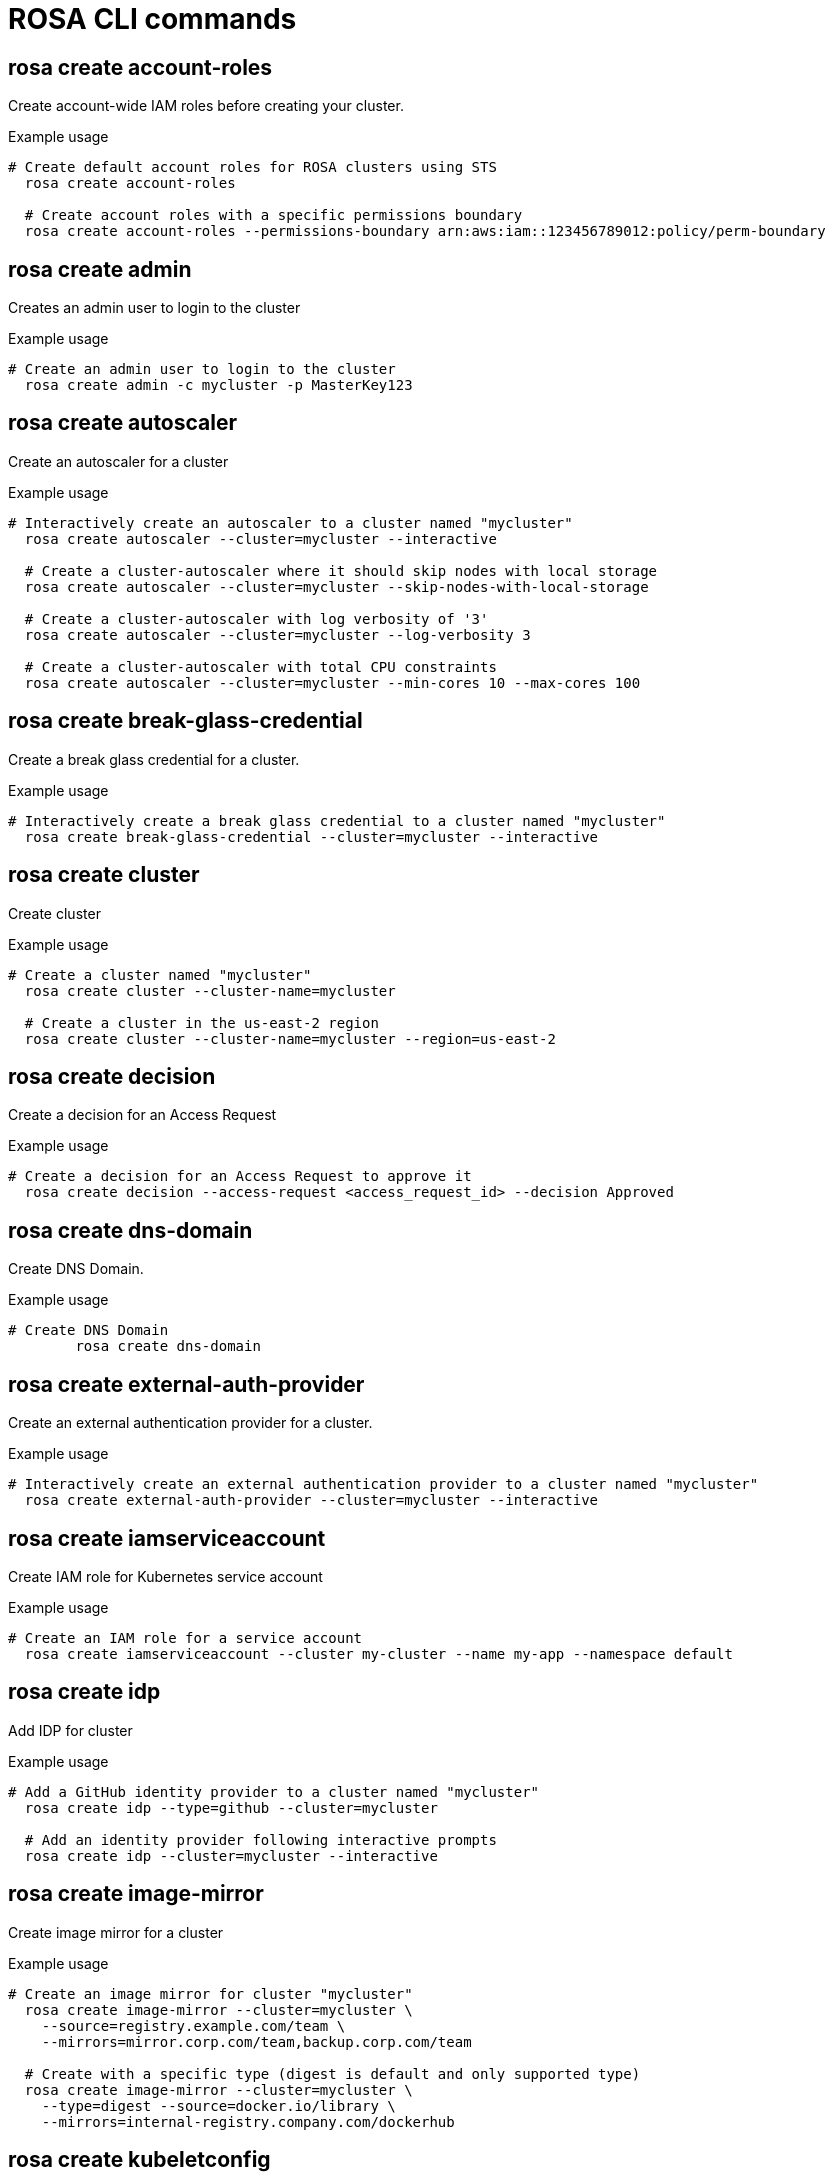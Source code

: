 // NOTE: The contents of this file are auto-generated
:_mod-docs-content-type: REFERENCE
[id="rosa-cli-commands_{context}"]
= ROSA CLI commands



== rosa create account-roles
Create account-wide IAM roles before creating your cluster.

.Example usage
[source,bash,options="nowrap"]
----
# Create default account roles for ROSA clusters using STS
  rosa create account-roles

  # Create account roles with a specific permissions boundary
  rosa create account-roles --permissions-boundary arn:aws:iam::123456789012:policy/perm-boundary
----



== rosa create admin
Creates an admin user to login to the cluster

.Example usage
[source,bash,options="nowrap"]
----
# Create an admin user to login to the cluster
  rosa create admin -c mycluster -p MasterKey123
----



== rosa create autoscaler
Create an autoscaler for a cluster

.Example usage
[source,bash,options="nowrap"]
----
# Interactively create an autoscaler to a cluster named "mycluster"
  rosa create autoscaler --cluster=mycluster --interactive

  # Create a cluster-autoscaler where it should skip nodes with local storage
  rosa create autoscaler --cluster=mycluster --skip-nodes-with-local-storage

  # Create a cluster-autoscaler with log verbosity of '3'
  rosa create autoscaler --cluster=mycluster --log-verbosity 3

  # Create a cluster-autoscaler with total CPU constraints
  rosa create autoscaler --cluster=mycluster --min-cores 10 --max-cores 100
----



== rosa create break-glass-credential
Create a break glass credential for a cluster.

.Example usage
[source,bash,options="nowrap"]
----
# Interactively create a break glass credential to a cluster named "mycluster"
  rosa create break-glass-credential --cluster=mycluster --interactive
----



== rosa create cluster
Create cluster

.Example usage
[source,bash,options="nowrap"]
----
# Create a cluster named "mycluster"
  rosa create cluster --cluster-name=mycluster

  # Create a cluster in the us-east-2 region
  rosa create cluster --cluster-name=mycluster --region=us-east-2
----



== rosa create decision
Create a decision for an Access Request

.Example usage
[source,bash,options="nowrap"]
----
# Create a decision for an Access Request to approve it
  rosa create decision --access-request <access_request_id> --decision Approved
----



== rosa create dns-domain
Create DNS Domain.

.Example usage
[source,bash,options="nowrap"]
----
# Create DNS Domain
	rosa create dns-domain
----



== rosa create external-auth-provider
Create an external authentication provider for a cluster.

.Example usage
[source,bash,options="nowrap"]
----
# Interactively create an external authentication provider to a cluster named "mycluster"
  rosa create external-auth-provider --cluster=mycluster --interactive
----



== rosa create iamserviceaccount
Create IAM role for Kubernetes service account

.Example usage
[source,bash,options="nowrap"]
----
# Create an IAM role for a service account
  rosa create iamserviceaccount --cluster my-cluster --name my-app --namespace default
----



== rosa create idp
Add IDP for cluster

.Example usage
[source,bash,options="nowrap"]
----
# Add a GitHub identity provider to a cluster named "mycluster"
  rosa create idp --type=github --cluster=mycluster

  # Add an identity provider following interactive prompts
  rosa create idp --cluster=mycluster --interactive
----



== rosa create image-mirror
Create image mirror for a cluster

.Example usage
[source,bash,options="nowrap"]
----
# Create an image mirror for cluster "mycluster"
  rosa create image-mirror --cluster=mycluster \
    --source=registry.example.com/team \
    --mirrors=mirror.corp.com/team,backup.corp.com/team

  # Create with a specific type (digest is default and only supported type)
  rosa create image-mirror --cluster=mycluster \
    --type=digest --source=docker.io/library \
    --mirrors=internal-registry.company.com/dockerhub
----



== rosa create kubeletconfig
Create a custom kubeletconfig for a cluster

.Example usage
[source,bash,options="nowrap"]
----
# Create a custom kubeletconfig with a pod-pids-limit of 5000
  rosa create kubeletconfig --cluster=mycluster --pod-pids-limit=5000
----



== rosa create machinepool
Add machine pool to cluster

.Example usage
[source,bash,options="nowrap"]
----
# Interactively add a machine pool to a cluster named "mycluster"
  rosa create machinepool --cluster=mycluster --interactive
  # Add a machine pool mp-1 with 3 replicas of m5.xlarge to a cluster
  rosa create machinepool --cluster=mycluster --name=mp-1 --replicas=3 --instance-type=m5.xlarge
  # Add a machine pool mp-1 with autoscaling enabled and 3 to 6 replicas of m5.xlarge to a cluster
  rosa create machinepool --cluster=mycluster --name=mp-1 --enable-autoscaling \
	--min-replicas=3 --max-replicas=6 --instance-type=m5.xlarge
  # Add a machine pool with labels to a cluster
  rosa create machinepool -c mycluster --name=mp-1 --replicas=2 --instance-type=r5.2xlarge --labels=foo=bar,bar=baz,
  # Add a machine pool with spot instances to a cluster
  rosa create machinepool -c mycluster --name=mp-1 --replicas=2 --instance-type=r5.2xlarge --use-spot-instances \
    --spot-max-price=0.5
  # Add a machine pool to a cluster and set the node drain grace period
  rosa create machinepool -c mycluster --name=mp-1 --node-drain-grace-period="90 minutes"
----



== rosa create network
Network AWS cloudformation stack

.Example usage
[source,bash,options="nowrap"]
----
# Create a AWS cloudformation stack
  rosa create network <template-name> --param Param1=Value1 --param Param2=Value2 

  # ROSA quick start HCP VPC example with one availability zone
  rosa create network rosa-quickstart-default-vpc --param Region=us-west-2 --param Name=quickstart-stack --param AvailabilityZoneCount=1 --param VpcCidr=10.0.0.0/16

  # ROSA quick start HCP VPC example with two explicit availability zones
  rosa create network rosa-quickstart-default-vpc --param Region=us-west-2 --param Name=quickstart-stack --param AZ1=us-west-2b --param AZ2=us-west-2d --param VpcCidr=10.0.0.0/16

  # To delete the AWS cloudformation stack
  aws cloudformation delete-stack --stack-name <name> --region <region>

# TEMPLATE_NAME:
Specifies the name of the template to use. This should match the name of a directory 
under the path specified by '--template-dir' or the 'OCM_TEMPLATE_DIR' environment variable.
The directory should contain a YAML file defining the custom template structure.

If no TEMPLATE_NAME is provided, or if no matching directory is found, the default 
built-in template 'rosa-quickstart-default-vpc' will be used.
----



== rosa create ocm-role
Create role used by OCM

.Example usage
[source,bash,options="nowrap"]
----
# Create default ocm role for ROSA clusters using STS
  rosa create ocm-role

  # Create ocm role with a specific permissions boundary
  rosa create ocm-role --permissions-boundary arn:aws:iam::123456789012:policy/perm-boundary
----



== rosa create oidc-config
Create OIDC config compliant with OIDC protocol.

.Example usage
[source,bash,options="nowrap"]
----
# Create OIDC config
	rosa create oidc-config
----



== rosa create oidc-provider
Create OIDC provider for an STS cluster.

.Example usage
[source,bash,options="nowrap"]
----
# Create OIDC provider for cluster named "mycluster"
  rosa create oidc-provider --cluster=mycluster
----



== rosa create operator-roles
Create operator IAM roles for a cluster.

.Example usage
[source,bash,options="nowrap"]
----
# Create default operator roles for cluster named "mycluster"
  rosa create operator-roles --cluster=mycluster

  # Create operator roles with a specific permissions boundary
  rosa create operator-roles -c mycluster --permissions-boundary arn:aws:iam::123456789012:policy/perm-boundary
----



== rosa create tuning-configs
Add tuning config

.Example usage
[source,bash,options="nowrap"]
----
# Add a tuning config with name "tuned1" and spec from a file "file1" to a cluster named "mycluster"
 rosa create tuning-config --name=tuned1 --spec-path=file1 --cluster=mycluster"
----



== rosa create user-role
Create user role to verify account association

.Example usage
[source,bash,options="nowrap"]
----
# Create user roles
  rosa create user-role

  # Create user role with a specific permissions boundary
  rosa create user-role --permissions-boundary arn:aws:iam::123456789012:policy/perm-boundary
----



== rosa delete account-roles
Delete Account Roles

.Example usage
[source,bash,options="nowrap"]
----
# Delete Account roles"
  rosa delete account-roles -p prefix
----



== rosa delete admin
Deletes the admin user

.Example usage
[source,bash,options="nowrap"]
----
# Delete the admin user
  rosa delete admin --cluster=mycluster
----



== rosa delete autoscaler
Delete autoscaler for cluster

.Example usage
[source,bash,options="nowrap"]
----
# Delete the autoscaler config for cluster named "mycluster"
  rosa delete autoscaler --cluster=mycluster
----



== rosa delete cluster
Delete cluster

.Example usage
[source,bash,options="nowrap"]
----
# Delete a cluster named "mycluster"
  rosa delete cluster --cluster=mycluster
----



== rosa delete dns-domain
Delete DNS domain

.Example usage
[source,bash,options="nowrap"]
----
# Delete a DNS domain with ID github-1
  rosa delete dns-domain github-1
----



== rosa delete external-auth-provider
Delete external authentication provider

.Example usage
[source,bash,options="nowrap"]
----
# Delete an external authentication provider named exauth-1
  rosa delete external-auth-provider exauth-1  --cluster=mycluster
----



== rosa delete iamserviceaccount
Delete IAM role for Kubernetes service account

.Example usage
[source,bash,options="nowrap"]
----
# Delete IAM role for service account
  rosa delete iamserviceaccount --cluster my-cluster \
    --name my-app \
    --namespace default
----



== rosa delete idp
Delete cluster IDPs

.Example usage
[source,bash,options="nowrap"]
----
# Delete an identity provider named github-1
  rosa delete idp github-1 --cluster=mycluster
----



== rosa delete image-mirror
Delete image mirror from a cluster

.Example usage
[source,bash,options="nowrap"]
----
# Delete image mirror with ID "abc123" from cluster "mycluster"
  rosa delete image-mirror --cluster=mycluster abc123

  # Delete without confirmation prompt
  rosa delete image-mirror --cluster=mycluster abc123 --yes

  # Alternative: using the --id flag
  rosa delete image-mirror --cluster=mycluster --id=abc123
----



== rosa delete ingress
Delete cluster ingress

.Example usage
[source,bash,options="nowrap"]
----
# Delete ingress with ID a1b2 from a cluster named 'mycluster'
  rosa delete ingress --cluster=mycluster a1b2

  # Delete secondary ingress using the sub-domain name
  rosa delete ingress --cluster=mycluster apps2
----



== rosa delete kubeletconfig
Delete a kubeletconfig from a cluster

.Example usage
[source,bash,options="nowrap"]
----
# Delete the KubeletConfig for ROSA Classic cluster 'foo'
  rosa delete kubeletconfig --cluster foo
  # Delete the KubeletConfig named 'bar' from cluster 'foo'
  rosa delete kubeletconfig --cluster foo --name bar
----



== rosa delete machinepool
Delete machine pool

.Example usage
[source,bash,options="nowrap"]
----
# Delete machine pool with ID mp-1 from a cluster named 'mycluster'
  rosa delete machinepool --cluster=mycluster mp-1
----



== rosa delete ocm-role
Delete OCM role

.Example usage
[source,bash,options="nowrap"]
----
# Delete OCM role
rosa delete ocm-role --role-arn arn:aws:iam::123456789012:role/xxx-OCM-Role-1223456778
----



== rosa delete oidc-config
Delete OIDC Config

.Example usage
[source,bash,options="nowrap"]
----
# Delete OIDC config based on registered OIDC Config ID that has been supplied
	rosa delete oidc-config --oidc-config-id <oidc_config_id>
----



== rosa delete oidc-provider
Delete OIDC Provider

.Example usage
[source,bash,options="nowrap"]
----
# Delete OIDC provider for cluster named "mycluster"
  rosa delete oidc-provider --cluster=mycluster
----



== rosa delete operator-roles
Delete Operator Roles

.Example usage
[source,bash,options="nowrap"]
----
# Delete Operator roles for cluster named "mycluster"
  rosa delete operator-roles --cluster=mycluster
----



== rosa delete tuning-configs
Delete tuning config

.Example usage
[source,bash,options="nowrap"]
----
# Delete tuning config with name tuned1 from a cluster named 'mycluster'
  rosa delete tuning-config --cluster=mycluster tuned1
----



== rosa delete user-role
Delete user role

.Example usage
[source,bash,options="nowrap"]
----
# Delete user role
rosa delete user-role --role-arn {prefix}-User-{username}-Role
----



== rosa describe access-request
Show details of an Access Request

.Example usage
[source,bash,options="nowrap"]
----
# Describe an Access Request wit id <access_request_id>
  rosa describe access-request --id <access_request_id>
----



== rosa describe addon
Show details of an add-on

.Example usage
[source,bash,options="nowrap"]
----
# Describe an add-on named "codeready-workspaces"
  rosa describe addon codeready-workspaces
----



== rosa describe addon-installation
Show details of an add-on installation

.Example usage
[source,bash,options="nowrap"]
----
# Describe the 'bar' add-on installation on cluster 'foo'
  rosa describe addon-installation --cluster foo --addon bar
----



== rosa describe admin
Show details of the cluster-admin user

.Example usage
[source,bash,options="nowrap"]
----
# Describe cluster-admin user of a cluster named mycluster
  rosa describe admin -c mycluster
----



== rosa describe autoscaler
Show details of the autoscaler for a cluster

.Example usage
[source,bash,options="nowrap"]
----
# Describe the autoscaler for cluster 'foo'
rosa describe autoscaler --cluster foo
----



== rosa describe break-glass-credential
Show details of a break glass credential on a cluster

.Example usage
[source,bash,options="nowrap"]
----
# Show details of a break glass credential with ID "12345" on a cluster named "mycluster"
  rosa describe break-glass-credential 12345 --cluster=mycluster
----



== rosa describe cluster
Show details of a cluster

.Example usage
[source,bash,options="nowrap"]
----
# Describe a cluster named "mycluster"
  rosa describe cluster --cluster=mycluster
----



== rosa describe external-auth-provider
Show details of an external authentication provider on a cluster

.Example usage
[source,bash,options="nowrap"]
----
# Show details of an external authentication provider named "exauth" on a cluster named "mycluster"
  rosa describe external-auth-provider exauth --cluster=mycluster
----



== rosa describe iamserviceaccount
Describe IAM role for Kubernetes service account

.Example usage
[source,bash,options="nowrap"]
----
# Describe IAM role for service account
  rosa describe iamserviceaccount --cluster my-cluster \
    --name my-app \
    --namespace default
----



== rosa describe ingress
Show details of the specified ingress within cluster

.Example usage
[source,bash,options="nowrap"]
----
rosa describe ingress <ingress_id> -c mycluster
----



== rosa describe kubeletconfig
Show details of a kubeletconfig for a cluster

.Example usage
[source,bash,options="nowrap"]
----
# Describe the custom kubeletconfig for ROSA Classic cluster 'foo'
  rosa describe kubeletconfig --cluster foo
  # Describe the custom kubeletconfig named 'bar' for cluster 'foo'
  rosa describe kubeletconfig --cluster foo --name bar
----



== rosa describe machinepool
Show details of a machine pool on a cluster

.Example usage
[source,bash,options="nowrap"]
----
# Show details of a machine pool named "mymachinepool" on a cluster named "mycluster"
  rosa describe machinepool --cluster=mycluster --machinepool=mymachinepool
----



== rosa describe tuning-configs
Show details of tuning config

.Example usage
[source,bash,options="nowrap"]
----
# Describe the 'tuned1' tuned config on cluster 'foo'
  rosa describe tuning-config --cluster foo tuned1
----



== rosa describe upgrade
Show details of an upgrade

.Example usage
[source,bash,options="nowrap"]
----
# Describe an upgrade-policy"
  rosa describe upgrade
----



== rosa download openshift-client
Download OpenShift client tools

.Example usage
[source,bash,options="nowrap"]
----
# Download oc client tools
  rosa download oc
----



== rosa download rosa-client
Download ROSA client tools

.Example usage
[source,bash,options="nowrap"]
----
# Download rosa client tools
  rosa download rosa
----



== rosa edit addon
Edit add-on installation parameters on cluster

.Example usage
[source,bash,options="nowrap"]
----
# Edit the parameters of the Red Hat OpenShift logging operator add-on installation
  rosa edit addon --cluster=mycluster cluster-logging-operator
----



== rosa edit autoscaler
Edit the autoscaler of a cluster

.Example usage
[source,bash,options="nowrap"]
----
# Interactively edit an autoscaler to a cluster named "mycluster"
  rosa edit autoscaler --cluster=mycluster --interactive

  # Edit a cluster-autoscaler to skip nodes with local storage
  rosa edit autoscaler --cluster=mycluster --skip-nodes-with-local-storage

  # Edit a cluster-autoscaler with log verbosity of '3'
  rosa edit autoscaler --cluster=mycluster --log-verbosity 3

  # Edit a cluster-autoscaler with total CPU constraints
  rosa edit autoscaler --cluster=mycluster --min-cores 10 --max-cores 100
----



== rosa edit cluster
Edit cluster

.Example usage
[source,bash,options="nowrap"]
----
# Edit a cluster named "mycluster" to make it private
  rosa edit cluster -c mycluster --private

  # Edit a cluster named "mycluster" to enable User Workload Monitoring
  rosa edit cluster -c mycluster --disable-workload-monitoring=false

  # Edit all options interactively
  rosa edit cluster -c mycluster --interactive
----



== rosa edit image-mirror
Edit image mirror for a cluster

.Example usage
[source,bash,options="nowrap"]
----
# Update mirrors for image mirror with ID "abc123" on cluster "mycluster"
  rosa edit image-mirror --cluster=mycluster abc123 \
    --mirrors=mirror.corp.com/team,backup.corp.com/team,new-mirror.corp.com/team

  # Alternative: using the --id flag
  rosa edit image-mirror --cluster=mycluster --id=abc123 \
    --mirrors=mirror.corp.com/team,backup.corp.com/team,new-mirror.corp.com/team
----



== rosa edit ingress
Edit a cluster ingress (load balancer)

.Example usage
[source,bash,options="nowrap"]
----
# Make additional ingress with ID 'a1b2' private on a cluster named 'mycluster'
  rosa edit ingress --private --cluster=mycluster a1b2

  # Update the router selectors for the additional ingress with ID 'a1b2'
  rosa edit ingress --label-match=foo=bar --cluster=mycluster a1b2

  # Update the default ingress using the sub-domain identifier
  rosa edit ingress --private=false --cluster=mycluster apps

  # Update the load balancer type of the apps2 ingress 
  rosa edit ingress --lb-type=nlb --cluster=mycluster apps2
----



== rosa edit kubeletconfig
Edit a kubeletconfig for a cluster

.Example usage
[source,bash,options="nowrap"]
----
# Edit a KubeletConfig to have a pod-pids-limit of 10000
  rosa edit kubeletconfig --cluster=mycluster --pod-pids-limit=10000
  # Edit a KubeletConfig named 'bar' to have a pod-pids-limit of 10000
  rosa edit kubeletconfig --cluster=mycluster --name=bar --pod-pids-limit=10000
----



== rosa edit machinepool
Edit machine pool

.Example usage
[source,bash,options="nowrap"]
----
# Set 4 replicas on machine pool 'mp1' on cluster 'mycluster'
	rosa edit machinepool --replicas=4 --cluster=mycluster mp1
	# Enable autoscaling and Set 3-5 replicas on machine pool 'mp1' on cluster 'mycluster'
	rosa edit machinepool --enable-autoscaling --min-replicas=3 --max-replicas=5 --cluster=mycluster mp1
	# Set the node drain grace period to 1 hour on machine pool 'mp1' on cluster 'mycluster'
	rosa edit machinepool --node-drain-grace-period="1 hour" --cluster=mycluster mp1
----



== rosa edit tuning-configs
Edit tuning config

.Example usage
[source,bash,options="nowrap"]
----
# Update the tuning config with name 'tuning-1' with the spec defined in file1
  rosa edit tuning-config --cluster=mycluster tuning-1 --spec-path file1
----



== rosa grant user
Grant user access to cluster

.Example usage
[source,bash,options="nowrap"]
----
# Add cluster-admin role to a user
  rosa grant user cluster-admin --user=myusername --cluster=mycluster

  # Grant dedicated-admins role to a user
  rosa grant user dedicated-admin --user=myusername --cluster=mycluster
----



== rosa init
Applies templates to support Red Hat OpenShift Service on AWS

.Example usage
[source,bash,options="nowrap"]
----
# Configure your AWS account to allow IAM (non-STS) ROSA clusters
  rosa init

  # Configure a new AWS account using pre-existing OCM credentials
  rosa init --token=$OFFLINE_ACCESS_TOKEN
----



== rosa install addon
Install add-ons on cluster

.Example usage
[source,bash,options="nowrap"]
----
# Add the CodeReady Workspaces add-on installation to the cluster
  rosa install addon --cluster=mycluster codeready-workspaces
----



== rosa link ocm-role
Link OCM role to specific OCM organization.

.Example usage
[source,bash,options="nowrap"]
----
# Link OCM role
  rosa link ocm-role --role-arn arn:aws:iam::123456789012:role/ManagedOpenshift-OCM-Role
----



== rosa link user-role
Link user role to specific OCM account.

.Example usage
[source,bash,options="nowrap"]
----
# Link user roles
  rosa link user-role --role-arn arn:aws:iam::{accountid}:role/{prefix}-User-{username}-Role
----



== rosa list access-request
List Access Requests

.Example usage
[source,bash,options="nowrap"]
----
# List all Access Requests for cluster 'foo'
  rosa list access-request --cluster foo
----



== rosa list account-roles
List account roles and policies

.Example usage
[source,bash,options="nowrap"]
----
# List all account roles
  rosa list account-roles
----



== rosa list addons
List add-on installations

.Example usage
[source,bash,options="nowrap"]
----
# List all add-on installations on a cluster named "mycluster"
  rosa list addons --cluster=mycluster
----



== rosa list break-glass-credentials
List break glass credential

.Example usage
[source,bash,options="nowrap"]
----
# List all break glass credentials for a cluster named 'mycluster'"
  rosa list break-glass-credentials -c mycluster
----



== rosa list clusters
List clusters

.Example usage
[source,bash,options="nowrap"]
----
# List all clusters
  rosa list clusters
----



== rosa list dns-domain
List DNS Domains

.Example usage
[source,bash,options="nowrap"]
----
# List all DNS Domains tied to your organization ID"
  rosa list dns-domain
----



== rosa list external-auth-providers
List external authentication provider

.Example usage
[source,bash,options="nowrap"]
----
# List all external authentication providers for a cluster named 'mycluster'"
  rosa list external-auth-provider -c mycluster
----



== rosa list gates
List available OCP Gates

.Example usage
[source,bash,options="nowrap"]
----
# List all OCP gates for OCP version
  rosa list gates --version 4.9

  # List all STS gates for OCP version
  rosa list gates --gate sts --version 4.9

  # List all OCP gates for OCP version
  rosa list gates --gate ocp --version 4.9

  # List available gates for cluster upgrade version
  rosa list gates -c <cluster_id> --version 4.9.15
----



== rosa list iamserviceaccounts
List IAM roles for Kubernetes service accounts

.Example usage
[source,bash,options="nowrap"]
----
# List IAM roles for service accounts
  rosa list iamserviceaccounts --cluster my-cluster
----



== rosa list idps
List cluster IDPs

.Example usage
[source,bash,options="nowrap"]
----
# List all identity providers on a cluster named "mycluster"
  rosa list idps --cluster=mycluster
----



== rosa list image-mirrors
List cluster image mirrors

.Example usage
[source,bash,options="nowrap"]
----
# List all image mirrors on a cluster named "mycluster"
  rosa list image-mirrors --cluster=mycluster
----



== rosa list ingresses
List cluster Ingresses

.Example usage
[source,bash,options="nowrap"]
----
# List all routes on a cluster named "mycluster"
  rosa list ingresses --cluster=mycluster
----



== rosa list instance-types
List Instance types

.Example usage
[source,bash,options="nowrap"]
----
# List all instance types
	rosa list instance-types
----



== rosa list kubeletconfigs
List kubeletconfigs

.Example usage
[source,bash,options="nowrap"]
----
# List the kubeletconfigs for cluster 'foo'
rosa list kubeletconfig --cluster foo
----



== rosa list machinepools
List cluster machine pools

.Example usage
[source,bash,options="nowrap"]
----
# List all machine pools on a cluster named "mycluster"
  rosa list machinepools --cluster=mycluster
  
  # List machine pools showing all information
  rosa list machinepools --cluster=mycluster --all
----



== rosa list ocm-roles
List ocm roles

.Example usage
[source,bash,options="nowrap"]
----
# List all ocm roles
rosa list ocm-roles
----



== rosa list oidc-config
List OIDC Configuration resources

.Example usage
[source,bash,options="nowrap"]
----
# List all OIDC Configurations tied to your organization ID"
  rosa list oidc-config
----



== rosa list oidc-providers
List OIDC providers

.Example usage
[source,bash,options="nowrap"]
----
# List all oidc providers
  rosa list oidc-providers
----



== rosa list operator-roles
List operator roles and policies

.Example usage
[source,bash,options="nowrap"]
----
# List all operator roles
  rosa list operator-roles
----



== rosa list regions
List available regions

.Example usage
[source,bash,options="nowrap"]
----
# List all available regions
  rosa list regions
----



== rosa list tuning-configs
List tuning configs

.Example usage
[source,bash,options="nowrap"]
----
# List all tuning configuration for a cluster named 'mycluster'"
  rosa list tuning-configs -c mycluster
----



== rosa list user-roles
List user roles

.Example usage
[source,bash,options="nowrap"]
----
# List all user roles
rosa list user-roles
----



== rosa list users
List cluster users

.Example usage
[source,bash,options="nowrap"]
----
# List all users on a cluster named "mycluster"
  rosa list users --cluster=mycluster
----



== rosa list versions
List available versions

.Example usage
[source,bash,options="nowrap"]
----
# List all OpenShift versions
  rosa list versions
----



== rosa login
Log in to your Red Hat account

.Example usage
[source,bash,options="nowrap"]
----
# Login to the OpenShift API with an existing token generated from https://console.redhat.com/openshift/token/rosa
  rosa login --token=$OFFLINE_ACCESS_TOKEN
----



== rosa logs
Show installation or uninstallation logs for a cluster

.Example usage
[source,bash,options="nowrap"]
----
# Show install logs for a cluster named 'mycluster'
  rosa logs install --cluster=mycluster

  # Show uninstall logs for a cluster named 'mycluster'
  rosa logs uninstall --cluster=mycluster
----



== rosa logs install
Show cluster installation logs

.Example usage
[source,bash,options="nowrap"]
----
# Show last 100 install log lines for a cluster named "mycluster"
  rosa logs install mycluster --tail=100

  # Show install logs for a cluster using the --cluster flag
  rosa logs install --cluster=mycluster
----



== rosa logs uninstall
Show cluster uninstallation logs

.Example usage
[source,bash,options="nowrap"]
----
# Show last 100 uninstall log lines for a cluster named "mycluster"
  rosa logs uninstall mycluster --tail=100

  # Show uninstall logs for a cluster using the --cluster flag
  rosa logs uninstall --cluster=mycluster
----



== rosa register oidc-config
Registers unmanaged OIDC config with Openshift Clusters Manager.

.Example usage
[source,bash,options="nowrap"]
----
# Register OIDC config
	rosa register oidc-config
----



== rosa revoke break-glass-credentials
Revoke break glass credentials

.Example usage
[source,bash,options="nowrap"]
----
# Revoke all break glass credentials
  rosa revoke break-glass-credentials --cluster=mycluster
----



== rosa revoke user
Revoke role from users

.Example usage
[source,bash,options="nowrap"]
----
# Revoke cluster-admin role from a user
  rosa revoke user cluster-admins --user=myusername --cluster=mycluster

  # Revoke dedicated-admin role from a user
  rosa revoke user dedicated-admins --user=myusername --cluster=mycluster
----



== rosa uninstall addon
Uninstall add-on from cluster

.Example usage
[source,bash,options="nowrap"]
----
# Remove the CodeReady Workspaces add-on installation from the cluster
  rosa uninstall addon --cluster=mycluster codeready-workspaces
----



== rosa unlink ocm-role
Unlink ocm role from a specific OCM organization

.Example usage
[source,bash,options="nowrap"]
----
#Unlink ocm role
rosa unlink ocm-role --role-arn arn:aws:iam::123456789012:role/ManagedOpenshift-OCM-Role
----



== rosa unlink user-role
Unlink user role from a specific OCM account

.Example usage
[source,bash,options="nowrap"]
----
# Unlink user role
rosa unlink user-role --role-arn arn:aws:iam::{accountid}:role/{prefix}-User-{username}-Role
----



== rosa upgrade account-roles
Upgrade account-wide IAM roles to the latest version.

.Example usage
[source,bash,options="nowrap"]
----
# Upgrade account roles for ROSA STS clusters
  rosa upgrade account-roles
----



== rosa upgrade cluster
Upgrade cluster

.Example usage
[source,bash,options="nowrap"]
----
# Interactively schedule an upgrade on the cluster named "mycluster"
  rosa upgrade cluster --cluster=mycluster --interactive

  # Schedule a cluster upgrade within the hour
  rosa upgrade cluster -c mycluster --version 4.12.20

  # Check if any gates need to be acknowledged prior to attempting an upgrading
  rosa upgrade cluster -c mycluster --version 4.12.20 --dry-run
----



== rosa upgrade machinepool
Upgrade machinepool

.Example usage
[source,bash,options="nowrap"]
----
# Interactively schedule an upgrade on the cluster named "mycluster"" for a machinepool named "np1"
  rosa upgrade machinepool np1 --cluster=mycluster --interactive

  # Schedule a machinepool upgrade within the hour
  rosa upgrade machinepool np1 -c mycluster --version 4.12.20
----



== rosa upgrade operator-roles
Upgrade operator IAM roles for a cluster.

.Example usage
[source,bash,options="nowrap"]
----
# Upgrade cluster-specific operator IAM roles
  rosa upgrade operators-roles
----



== rosa upgrade roles
Upgrade cluster-specific IAM roles to the latest version.

.Example usage
[source,bash,options="nowrap"]
----
# Upgrade cluster roles for ROSA STS clusters
		rosa upgrade roles -c <cluster_key>
----



== rosa verify network
Verify VPC subnets are configured correctly

.Example usage
[source,bash,options="nowrap"]
----
# Verify two subnets
	rosa verify network --subnet-ids subnet-03046a9b92b5014fb,subnet-03046a9c92b5014fb
----



== rosa verify openshift-client
Verify OpenShift client tools

.Example usage
[source,bash,options="nowrap"]
----
# Verify oc client tools
  rosa verify oc
----



== rosa verify permissions
Verify AWS permissions are ok for non-STS cluster install

.Example usage
[source,bash,options="nowrap"]
----
# Verify AWS permissions are configured correctly
  rosa verify permissions

  # Verify AWS permissions in a different region
  rosa verify permissions --region=us-west-2
----



== rosa verify quota
Verify AWS quota is ok for cluster install

.Example usage
[source,bash,options="nowrap"]
----
# Verify AWS quotas are configured correctly
  rosa verify quota

  # Verify AWS quotas in a different region
  rosa verify quota --region=us-west-2
----



== rosa verify rosa-client
Verify ROSA client tools

.Example usage
[source,bash,options="nowrap"]
----
# Verify rosa client tools
  rosa verify rosa
----



== rosa whoami
Displays user account information

.Example usage
[source,bash,options="nowrap"]
----
# Displays user information
  rosa whoami
----


